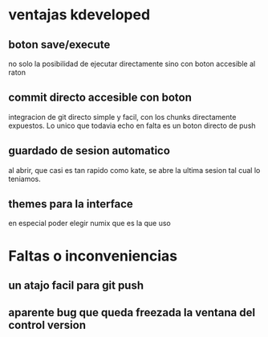 * ventajas kdeveloped
** boton save/execute
no solo la posibilidad de ejecutar directamente sino con boton
accesible al raton
** commit directo accesible con boton
integracion de git directo simple y facil, con los chunks directamente
expuestos.
Lo unico que todavia echo en falta es un boton directo de push
** guardado de sesion automatico
al abrir, que casi es tan rapido como kate, se abre la ultima sesion
tal cual lo teniamos.
** themes para la interface
en especial poder elegir numix que es la que uso
* Faltas o inconveniencias
** un atajo facil para git push
** aparente bug que queda freezada la ventana del control version

